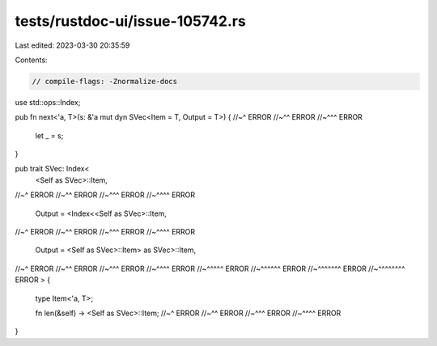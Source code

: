 tests/rustdoc-ui/issue-105742.rs
================================

Last edited: 2023-03-30 20:35:59

Contents:

.. code-block:: rs

    // compile-flags: -Znormalize-docs

use std::ops::Index;

pub fn next<'a, T>(s: &'a mut dyn SVec<Item = T, Output = T>) {
//~^ ERROR
//~^^ ERROR
//~^^^ ERROR
    let _ = s;
}

pub trait SVec: Index<
    <Self as SVec>::Item,
//~^ ERROR
//~^^ ERROR
//~^^^ ERROR
//~^^^^ ERROR
    Output = <Index<<Self as SVec>::Item,
//~^ ERROR
//~^^ ERROR
//~^^^ ERROR
//~^^^^ ERROR
    Output = <Self as SVec>::Item> as SVec>::Item,
//~^ ERROR
//~^^ ERROR
//~^^^ ERROR
//~^^^^ ERROR
//~^^^^^ ERROR
//~^^^^^^ ERROR
//~^^^^^^^ ERROR
//~^^^^^^^^ ERROR
> {
    type Item<'a, T>;

    fn len(&self) -> <Self as SVec>::Item;
    //~^ ERROR
    //~^^ ERROR
    //~^^^ ERROR
    //~^^^^ ERROR
}


